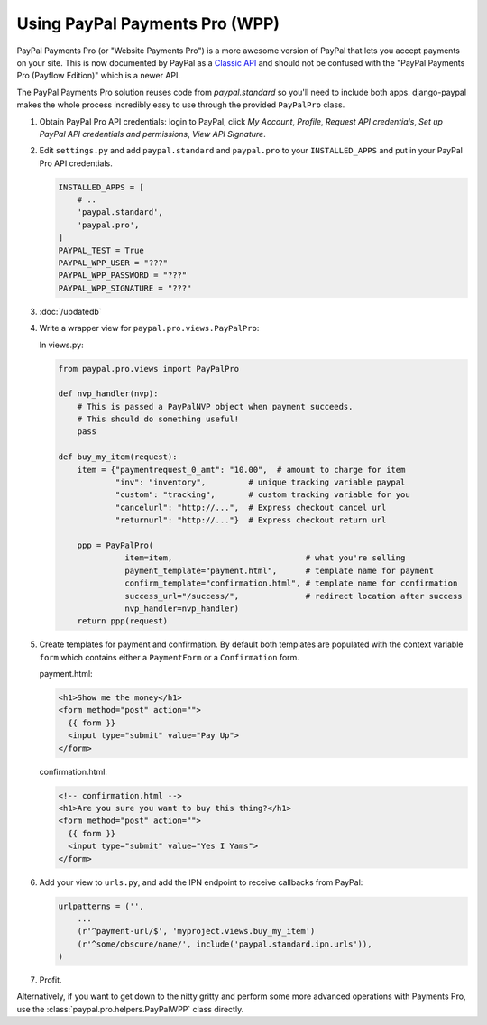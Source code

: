 Using PayPal Payments Pro (WPP)
===============================

PayPal Payments Pro (or "Website Payments Pro") is a more awesome version of
PayPal that lets you accept payments on your site. This is now documented by
PayPal as a `Classic API
<https://developer.paypal.com/webapps/developer/docs/classic/products/>`_ and
should not be confused with the "PayPal Payments Pro (Payflow Edition)" which is
a newer API.

The PayPal Payments Pro solution reuses code from `paypal.standard` so you'll
need to include both apps. django-paypal makes the whole process incredibly easy
to use through the provided ``PayPalPro`` class.

1. Obtain PayPal Pro API credentials: login to PayPal, click *My Account*,
   *Profile*, *Request API credentials*, *Set up PayPal API credentials and
   permissions*, *View API Signature*.

2. Edit ``settings.py`` and add  ``paypal.standard`` and ``paypal.pro`` to your
   ``INSTALLED_APPS`` and put in your PayPal Pro API credentials.

   .. code-block:: python

       INSTALLED_APPS = [
           # ..
           'paypal.standard',
           'paypal.pro',
       ]
       PAYPAL_TEST = True
       PAYPAL_WPP_USER = "???"
       PAYPAL_WPP_PASSWORD = "???"
       PAYPAL_WPP_SIGNATURE = "???"

3. :doc:`/updatedb`

4. Write a wrapper view for ``paypal.pro.views.PayPalPro``:


   In views.py:

   .. code-block:: python

       from paypal.pro.views import PayPalPro

       def nvp_handler(nvp):
           # This is passed a PayPalNVP object when payment succeeds.
           # This should do something useful!
           pass

       def buy_my_item(request):
           item = {"paymentrequest_0_amt": "10.00",  # amount to charge for item
                   "inv": "inventory",         # unique tracking variable paypal
                   "custom": "tracking",       # custom tracking variable for you
                   "cancelurl": "http://...",  # Express checkout cancel url
                   "returnurl": "http://..."}  # Express checkout return url

           ppp = PayPalPro(
                     item=item,                            # what you're selling
                     payment_template="payment.html",      # template name for payment
                     confirm_template="confirmation.html", # template name for confirmation
                     success_url="/success/",              # redirect location after success
                     nvp_handler=nvp_handler)
           return ppp(request)

5. Create templates for payment and confirmation. By default both templates are
   populated with the context variable ``form`` which contains either a
   ``PaymentForm`` or a ``Confirmation`` form.


   payment.html:

   .. code-block:: html

       <h1>Show me the money</h1>
       <form method="post" action="">
         {{ form }}
         <input type="submit" value="Pay Up">
       </form>

   confirmation.html:

   .. code-block:: html

       <!-- confirmation.html -->
       <h1>Are you sure you want to buy this thing?</h1>
       <form method="post" action="">
         {{ form }}
         <input type="submit" value="Yes I Yams">
       </form>

6. Add your view to ``urls.py``, and add the IPN endpoint to receive callbacks
   from PayPal:

   .. code-block:: python

       urlpatterns = ('',
           ...
           (r'^payment-url/$', 'myproject.views.buy_my_item')
           (r'^some/obscure/name/', include('paypal.standard.ipn.urls')),
       )

7. Profit.

Alternatively, if you want to get down to the nitty gritty and perform some
more advanced operations with Payments Pro, use the :class:`paypal.pro.helpers.PayPalWPP` class directly.
